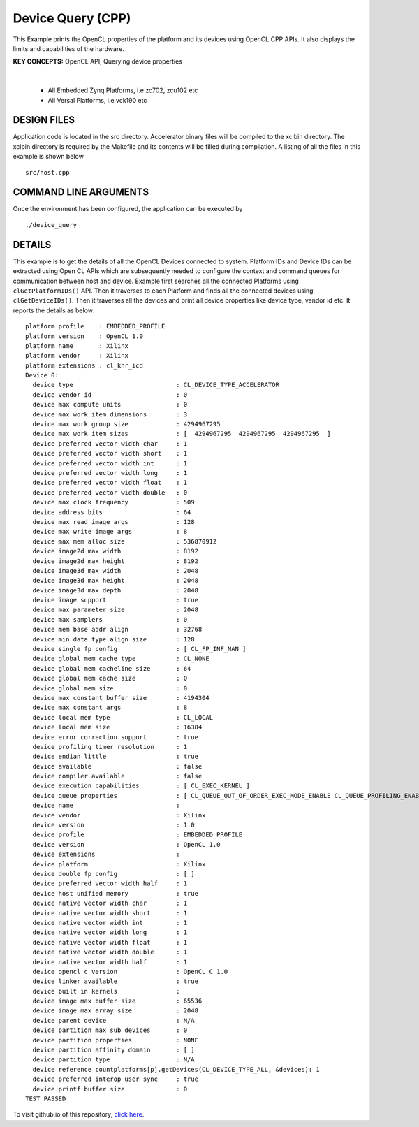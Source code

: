 Device Query (CPP)
==================

This Example prints the OpenCL properties of the platform and its devices using OpenCL CPP APIs. It also displays the limits and capabilities of the hardware.

**KEY CONCEPTS:** OpenCL API, Querying device properties

.. raw:: html

 <details>

.. raw:: html

 <summary> 

 <b>EXCLUDED PLATFORMS:</b>

.. raw:: html

 </summary>
|
..

 - All Embedded Zynq Platforms, i.e zc702, zcu102 etc
 - All Versal Platforms, i.e vck190 etc

.. raw:: html

 </details>

.. raw:: html

DESIGN FILES
------------

Application code is located in the src directory. Accelerator binary files will be compiled to the xclbin directory. The xclbin directory is required by the Makefile and its contents will be filled during compilation. A listing of all the files in this example is shown below

::

   src/host.cpp
   
COMMAND LINE ARGUMENTS
----------------------

Once the environment has been configured, the application can be executed by

::

   ./device_query

DETAILS
-------

This example is to get the details of all the OpenCL Devices connected
to system. Platform IDs and Device IDs can be extracted using Open CL
APIs which are subsequently needed to configure the context and command
queues for communication between host and device. Example first searches
all the connected Platforms using ``clGetPlatformIDs()`` API. Then it
traverses to each Platform and finds all the connected devices using
``clGetDeviceIDs()``. Then it traverses all the devices and print all
device properties like device type, vendor id etc. It reports the
details as below:

::

   platform profile    : EMBEDDED_PROFILE
   platform version    : OpenCL 1.0
   platform name       : Xilinx
   platform vendor     : Xilinx
   platform extensions : cl_khr_icd
   Device 0: 
     device type                            : CL_DEVICE_TYPE_ACCELERATOR
     device vendor id                       : 0
     device max compute units               : 0
     device max work item dimensions        : 3
     device max work group size             : 4294967295
     device max work item sizes             : [  4294967295  4294967295  4294967295  ]
     device preferred vector width char     : 1
     device preferred vector width short    : 1
     device preferred vector width int      : 1
     device preferred vector width long     : 1
     device preferred vector width float    : 1
     device preferred vector width double   : 0
     device max clock frequency             : 509
     device address bits                    : 64
     device max read image args             : 128
     device max write image args            : 8
     device max mem alloc size              : 536870912
     device image2d max width               : 8192
     device image2d max height              : 8192
     device image3d max width               : 2048
     device image3d max height              : 2048
     device image3d max depth               : 2048
     device image support                   : true
     device max parameter size              : 2048
     device max samplers                    : 0
     device mem base addr align             : 32768
     device min data type align size        : 128
     device single fp config                : [ CL_FP_INF_NAN ]
     device global mem cache type           : CL_NONE
     device global mem cacheline size       : 64
     device global mem cache size           : 0
     device global mem size                 : 0
     device max constant buffer size        : 4194304
     device max constant args               : 8
     device local mem type                  : CL_LOCAL
     device local mem size                  : 16384
     device error correction support        : true
     device profiling timer resolution      : 1
     device endian little                   : true
     device available                       : false
     device compiler available              : false
     device execution capabilities          : [ CL_EXEC_KERNEL ]
     device queue properties                : [ CL_QUEUE_OUT_OF_ORDER_EXEC_MODE_ENABLE CL_QUEUE_PROFILING_ENABLE ]
     device name                            : 
     device vendor                          : Xilinx
     device version                         : 1.0
     device profile                         : EMBEDDED_PROFILE
     device version                         : OpenCL 1.0
     device extensions                      : 
     device platform                        : Xilinx
     device double fp config                : [ ]
     device preferred vector width half     : 1
     device host unified memory             : true
     device native vector width char        : 1
     device native vector width short       : 1
     device native vector width int         : 1
     device native vector width long        : 1
     device native vector width float       : 1
     device native vector width double      : 1
     device native vector width half        : 1
     device opencl c version                : OpenCL C 1.0
     device linker available                : true
     device built in kernels                : 
     device image max buffer size           : 65536
     device image max array size            : 2048
     device parent device                   : N/A 
     device partition max sub devices       : 0
     device partition properties            : NONE
     device partition affinity domain       : [ ]
     device partition type                  : N/A 
     device reference countplatforms[p].getDevices(CL_DEVICE_TYPE_ALL, &devices): 1
     device preferred interop user sync     : true
     device printf buffer size              : 0
   TEST PASSED

To visit github.io of this repository, `click here <http://xilinx.github.io/Vitis_Accel_Examples>`__.